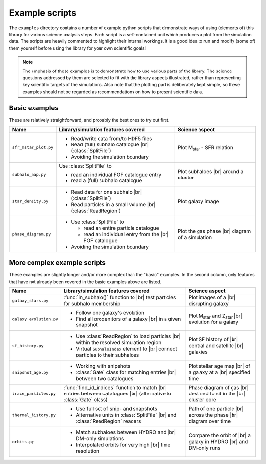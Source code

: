 .. _examples:

===============
Example scripts
===============

.. |br| raw:: html

   <br />

The ``examples`` directory contains a number of example python scripts that demonstrate ways of using (elements of) this library for various science analysis steps. Each script is a self-contained unit which produces a plot from the simulation data. The scripts are heavily commented to highlight their internal workings. It is a good idea to run and modify (some of) them yourself before using the library for your own scientific goals!

..  note::
		
	The emphasis of these examples is to demonstrate how to use various parts of the library. The science questions addressed by them are selected to fit with the library aspects illustrated, rather than representing key scientific targets of the simulations. Also note that the plotting part is deliberately kept simple, so these examples should not be regarded as recommendations on how to present scientific data.
	
.. _basic_examples:

Basic examples
--------------

These are relatively straightforward, and probably the best ones to try out first.

+---------------------------+-------------------------------------------+--------------------------+
| Name                      | Library/simulation features covered       | Science aspect           |
+===========================+===========================================+==========================+
| ``sfr_mstar_plot.py``     | - Read/write data from/to HDF5 files      | Plot M\ :sub:`star` -    |
|                           | - Read (full) subhalo catalogue |br|      | SFR relation             | 
|                           |   (:class:`SplitFile`)                    |                          |
|                           | - Avoiding the simulation boundary        |                          |
+---------------------------+-------------------------------------------+--------------------------+
| ``subhalo_map.py``        | Use :class:`SplitFile` to                 | Plot subhaloes |br|      |
|                           |                                           | around a cluster         |
|                           | - read an individual FOF catalogue entry  |                          |
|                           | - read a (full) subhalo catalogue         |                          | 
+---------------------------+-------------------------------------------+--------------------------+
| ``star_density.py``       | - Read data for one subhalo |br|          | Plot galaxy image        |
|                           |   (:class:`SplitFile`)                    |                          |
|                           | - Read particles in a small volume |br|   |                          |
|                           |   (:class:`ReadRegion`)                   |                          |
+---------------------------+-------------------------------------------+--------------------------+
| ``phase_diagram.py``      | - Use :class:`SplitFile` to               | Plot the gas phase |br|  |
|                           |                                           | diagram of a simulation  |
|                           |   - read an entire particle catalogue     |                          |
|                           |   - read an individual entry from the     |                          |
|                           |     |br| FOF catalogue                    |                          |
|                           |                                           |                          |
|                           | - Avoiding the simulation boundary        |                          |
+---------------------------+-------------------------------------------+--------------------------+


.. _complex_examples:


More complex example scripts
-----------------------------

These examples are slightly longer and/or more complex than the "basic" examples. In the second column, only features that have not already been covered in the basic examples above are listed.

+---------------------------+-------------------------------------------+--------------------------+
| Name                      | Library/simulation features covered       | Science aspect           |
+===========================+===========================================+==========================+
| ``galaxy_stars.py``       | :func:`in_subhalo()` function to |br|     | Plot images of a |br|    |
|                           | test particles for subhalo membership     | disrupting galaxy        | 
+---------------------------+-------------------------------------------+--------------------------+
| ``galaxy_evolution.py``   | - Follow one galaxy's evolution           | Plot M\ :sub:`star` and  |
|                           | - Find all progenitors of a galaxy |br|   | Z\ :sub:`star` |br|      | 
|                           |   in a given snapshot                     | evolution for a galaxy   |
+---------------------------+-------------------------------------------+--------------------------+
| ``sf_history.py``         | - Use :class:`ReadRegion` to load         | Plot SF history of |br|  |
|                           |   particles |br| within the resolved      | central and satellite    |
|                           |   simulation region                       | |br| galaxies            |
|                           | - Virtual ``SubhaloIndex``                |                          | 
|                           |   element to |br| connect particles to    |                          |
|                           |   their subhaloes                         |                          |
+---------------------------+-------------------------------------------+--------------------------+
| ``snipshot_age.py``       | - Working with snipshots                  | Plot stellar age         |
|                           | - :class:`Gate` class for matching        | map |br| of a galaxy     |
|                           |   entries |br| between two catalogues     | at a |br| specified time |
+---------------------------+-------------------------------------------+--------------------------+
| ``trace_particles.py``    | :func:`find_id_indices` function to       | Phase diagram of gas     |
|                           | match |br| entries between catalogues     | |br| destined to sit in  |
|                           | |br| (alternative to :class:`Gate`        | the |br| cluster core    |
|                           | class)                                    |                          |
+---------------------------+-------------------------------------------+--------------------------+
| ``thermal_history.py``    | - Use full set of snip- and snapshots     | Path of one particle     |
|                           | - Alternative units in :class:`SplitFile` | |br| across the phase    |
|                           |   |br| and :class:`ReadRegion` readers    | |br| diagram over time   |
+---------------------------+-------------------------------------------+--------------------------+
| ``orbits.py``             | - Match subhaloes between HYDRO and |br|  | Compare the orbit of     |
|                           |   DM-only simulations                     | |br| a galaxy in HYDRO   |
|                           | - Interpolated orbits for very high |br|  | |br| and DM-only runs    |
|                           |   time resolution                         |                          |
+---------------------------+-------------------------------------------+--------------------------+